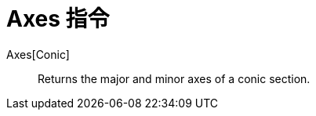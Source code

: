 = Axes 指令
:page-en: commands/Axes
ifdef::env-github[:imagesdir: /zh/modules/ROOT/assets/images]

Axes[Conic]::
  Returns the major and minor axes of a conic section.

